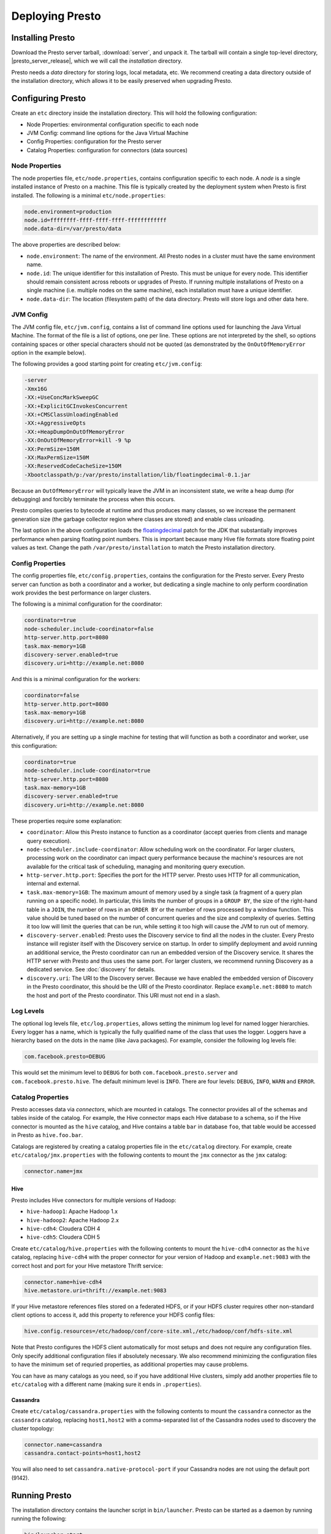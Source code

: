 ================
Deploying Presto
================

Installing Presto
-----------------

Download the Presto server tarball, :download:`server`, and unpack it.
The tarball will contain a single top-level directory,
|presto_server_release|, which we will call the *installation* directory.

Presto needs a *data* directory for storing logs, local metadata, etc.
We recommend creating a data directory outside of the installation directory,
which allows it to be easily preserved when upgrading Presto.

Configuring Presto
------------------

Create an ``etc`` directory inside the installation directory.
This will hold the following configuration:

* Node Properties: environmental configuration specific to each node
* JVM Config: command line options for the Java Virtual Machine
* Config Properties: configuration for the Presto server
* Catalog Properties: configuration for connectors (data sources)

.. _presto_node_properties:

Node Properties
^^^^^^^^^^^^^^^

The node properties file, ``etc/node.properties``, contains configuration
specific to each node. A *node* is a single installed instance of Presto
on a machine. This file is typically created by the deployment system when
Presto is first installed. The following is a minimal ``etc/node.properties``:

.. code-block:: none

    node.environment=production
    node.id=ffffffff-ffff-ffff-ffff-ffffffffffff
    node.data-dir=/var/presto/data

The above properties are described below:

* ``node.environment``:
  The name of the environment. All Presto nodes in a cluster must
  have the same environment name.

* ``node.id``:
  The unique identifier for this installation of Presto. This must be
  unique for every node. This identifier should remain consistent across
  reboots or upgrades of Presto. If running multiple installations of
  Presto on a single machine (i.e. multiple nodes on the same machine),
  each installation must have a unique identifier.

* ``node.data-dir``:
  The location (filesystem path) of the data directory. Presto will store
  logs and other data here.

.. _presto_jvm_config:

JVM Config
^^^^^^^^^^

The JVM config file, ``etc/jvm.config``, contains a list of command line
options used for launching the Java Virtual Machine. The format of the file
is a list of options, one per line. These options are not interpreted by
the shell, so options containing spaces or other special characters should
not be quoted (as demonstrated by the ``OnOutOfMemoryError`` option in the
example below).

The following provides a good starting point for creating ``etc/jvm.config``:

.. code-block:: none

    -server
    -Xmx16G
    -XX:+UseConcMarkSweepGC
    -XX:+ExplicitGCInvokesConcurrent
    -XX:+CMSClassUnloadingEnabled
    -XX:+AggressiveOpts
    -XX:+HeapDumpOnOutOfMemoryError
    -XX:OnOutOfMemoryError=kill -9 %p
    -XX:PermSize=150M
    -XX:MaxPermSize=150M
    -XX:ReservedCodeCacheSize=150M
    -Xbootclasspath/p:/var/presto/installation/lib/floatingdecimal-0.1.jar

Because an ``OutOfMemoryError`` will typically leave the JVM in an
inconsistent state, we write a heap dump (for debugging) and forcibly
terminate the process when this occurs.

Presto compiles queries to bytecode at runtime and thus produces many classes,
so we increase the permanent generation size (the garbage collector region
where classes are stored) and enable class unloading.

The last option in the above configuration loads the
`floatingdecimal <https://github.com/airlift/floatingdecimal>`_
patch for the JDK that substantially improves performance when parsing
floating point numbers. This is important because many Hive file formats
store floating point values as text. Change the path
``/var/presto/installation`` to match the Presto installation directory.

.. _config_properties:

Config Properties
^^^^^^^^^^^^^^^^^

The config properties file, ``etc/config.properties``, contains the
configuration for the Presto server. Every Presto server can function
as both a coordinator and a worker, but dedicating a single machine
to only perform coordination work provides the best performance on
larger clusters.

The following is a minimal configuration for the coordinator:

.. code-block:: none

    coordinator=true
    node-scheduler.include-coordinator=false
    http-server.http.port=8080
    task.max-memory=1GB
    discovery-server.enabled=true
    discovery.uri=http://example.net:8080

And this is a minimal configuration for the workers:

.. code-block:: none

    coordinator=false
    http-server.http.port=8080
    task.max-memory=1GB
    discovery.uri=http://example.net:8080

Alternatively, if you are setting up a single machine for testing that
will function as both a coordinator and worker, use this configuration:

.. code-block:: none

    coordinator=true
    node-scheduler.include-coordinator=true
    http-server.http.port=8080
    task.max-memory=1GB
    discovery-server.enabled=true
    discovery.uri=http://example.net:8080

These properties require some explanation:

* ``coordinator``:
  Allow this Presto instance to function as a coordinator
  (accept queries from clients and manage query execution).

* ``node-scheduler.include-coordinator``:
  Allow scheduling work on the coordinator.
  For larger clusters, processing work on the coordinator
  can impact query performance because the machine's resources are not
  available for the critical task of scheduling, managing and monitoring
  query execution.

* ``http-server.http.port``:
  Specifies the port for the HTTP server. Presto uses HTTP for all
  communication, internal and external.

* ``task.max-memory=1GB``:
  The maximum amount of memory used by a single task
  (a fragment of a query plan running on a specific node).
  In particular, this limits the number of groups in a ``GROUP BY``,
  the size of the right-hand table in a ``JOIN``, the number of rows
  in an ``ORDER BY`` or the number of rows processed by a window function.
  This value should be tuned based on the number of concurrent queries and
  the size and complexity of queries.  Setting it too low will limit the
  queries that can be run, while setting it too high will cause the JVM
  to run out of memory.

* ``discovery-server.enabled``:
  Presto uses the Discovery service to find all the nodes in the cluster.
  Every Presto instance will register itself with the Discovery service
  on startup. In order to simplify deployment and avoid running an additional
  service, the Presto coordinator can run an embedded version of the
  Discovery service. It shares the HTTP server with Presto and thus uses
  the same port. For larger clusters, we recommend running Discovery as a
  dedicated service. See :doc:`discovery` for details.

* ``discovery.uri``:
  The URI to the Discovery server. Because we have enabled the embedded
  version of Discovery in the Presto coordinator, this should be the
  URI of the Presto coordinator. Replace ``example.net:8080`` to match
  the host and port of the Presto coordinator. This URI must not end
  in a slash.

Log Levels
^^^^^^^^^^

The optional log levels file, ``etc/log.properties``, allows setting the
minimum log level for named logger hierarchies. Every logger has a name,
which is typically the fully qualified name of the class that uses the logger.
Loggers have a hierarchy based on the dots in the name (like Java packages).
For example, consider the following log levels file:

.. code-block:: none

    com.facebook.presto=DEBUG

This would set the minimum level to ``DEBUG`` for both
``com.facebook.presto.server`` and ``com.facebook.presto.hive``.
The default minimum level is ``INFO``.
There are four levels: ``DEBUG``, ``INFO``, ``WARN`` and ``ERROR``.

Catalog Properties
^^^^^^^^^^^^^^^^^^

Presto accesses data via *connectors*, which are mounted in catalogs.
The connector provides all of the schemas and tables inside of the catalog.
For example, the Hive connector maps each Hive database to a schema,
so if the Hive connector is mounted as the ``hive`` catalog, and Hive
contains a table ``bar`` in database ``foo``, that table would be accessed
in Presto as ``hive.foo.bar``.

Catalogs are registered by creating a catalog properties file
in the ``etc/catalog`` directory.
For example, create ``etc/catalog/jmx.properties`` with the following
contents to mount the ``jmx`` connector as the ``jmx`` catalog:

.. code-block:: none

    connector.name=jmx

Hive
""""

Presto includes Hive connectors for multiple versions of Hadoop:

* ``hive-hadoop1``: Apache Hadoop 1.x
* ``hive-hadoop2``: Apache Hadoop 2.x
* ``hive-cdh4``: Cloudera CDH 4
* ``hive-cdh5``: Cloudera CDH 5

Create ``etc/catalog/hive.properties`` with the following contents
to mount the ``hive-cdh4`` connector as the ``hive`` catalog,
replacing ``hive-cdh4`` with the proper connector for your version
of Hadoop and ``example.net:9083`` with the correct host and port
for your Hive metastore Thrift service:

.. code-block:: none

    connector.name=hive-cdh4
    hive.metastore.uri=thrift://example.net:9083

If your Hive metastore references files stored on a federated HDFS,
or if your HDFS cluster requires other non-standard client options
to access it, add this property to reference your HDFS config files:

.. code-block:: none

    hive.config.resources=/etc/hadoop/conf/core-site.xml,/etc/hadoop/conf/hdfs-site.xml

Note that Presto configures the HDFS client automatically for most
setups and does not require any configuration files. Only specify
additional configuration files if absolutely necessary. We also
recommend minimizing the configuration files to have the minimum set
of requried properties, as additional properties may cause problems.

You can have as many catalogs as you need, so if you have additional
Hive clusters, simply add another properties file to ``etc/catalog``
with a different name (making sure it ends in ``.properties``).

Cassandra
"""""""""

Create ``etc/catalog/cassandra.properties`` with the following contents
to mount the ``cassandra`` connector as the ``cassandra`` catalog,
replacing ``host1,host2`` with a comma-separated list of the Cassandra
nodes used to discovery the cluster topology:

.. code-block:: none

    connector.name=cassandra
    cassandra.contact-points=host1,host2

You will also need to set ``cassandra.native-protocol-port`` if your
Cassandra nodes are not using the default port (9142).

.. _running_presto:

Running Presto
--------------

The installation directory contains the launcher script in ``bin/launcher``.
Presto can be started as a daemon by running running the following:

.. code-block:: none

    bin/launcher start

Alternatively, it can be run in the foreground, with the logs and other
output being written to stdout/stderr (both streams should be captured
if using a supervision system like daemontools):

.. code-block:: none

    bin/launcher run

Run the launcher with ``--help`` to see the supported commands and
command line options. In particular, the ``--verbose`` option is
very useful for debugging the installation.

After launching, you can find the log files in ``var/log``:

* ``launcher.log``:
  This log is created by the launcher and is connected to the stdout
  and stderr streams of the server. It will contain a few log messages
  that occur while the server logging is being initialized and any
  errors or diagnostics produced by the JVM.

* ``server.log``:
  This is the main log file used by Presto. It will typically contain
  the relevant information if the server fails during initialization.
  It is automatically rotated and compressed.

* ``http-request.log``:
  This is the HTTP request log which contains every HTTP request
  received by the server. It is automatically rotated and compressed.
